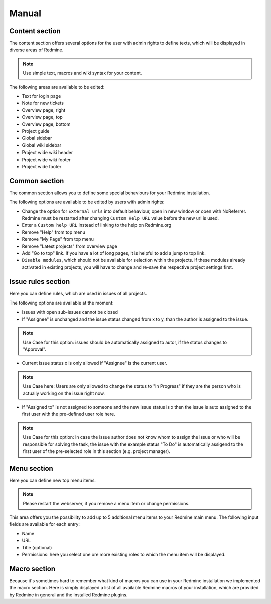 Manual
======

Content section
---------------

The content section offers several options for the user with admin rights to define texts, which will be displayed in diverse areas of Redmine.

.. note:: Use simple text, macros and wiki syntax for your content.

The following areas are available to be edited:

* Text for login page
* Note for new tickets
* Overview page, right
* Overview page, top
* Overview page, bottom
* Project guide
* Global sidebar
* Global wiki sidebar
* Project wide wiki header
* Project wide wiki footer
* Project wide footer

Common section
--------------

The common section allows you to define some special behaviours for your Redmine installation.

The following options are available to be edited by users with admin rights:

* Change the option for ``External urls`` into default behaviour, open in new window or open with NoReferrer. Redmine must be restarted after changing ``Custom Help URL`` value before the new url is used.
* Enter a ``Custom help URL`` instead of linking to the help on Redmine.org
* Remove "Help" from top menu
* Remove "My Page" from top menu
* Remove "Latest projects" from overview page
* Add "Go to top" link. If you have a lot of long pages, it is helpful to add a jump to top link.
* ``Disable modules``, which should not be available for selection within the projects. If these modules already activated in existing projects, you will have to change and re-save the respective project settings first.


Issue rules section
-------------------

Here you can define rules, which are used in issues of all projects.

The following options are available at the moment:

* Issues with open sub-issues cannot be closed
* If "Assignee" is unchanged and the issue status changed from x to y, than the author is assigned to the issue.

.. note:: Use Case for this option: issues should be automatically assigned to autor, if the status changes to "Approval".

* Current issue status x is only allowed if "Assignee" is the current user.

.. note:: Use Case here: Users are only allowed to change the status to "In Progress" if they are the person who is actually working on the issue right now.

* If "Assigned to" is not assigned to someone and the new issue status is x then the issue is auto assigned to the first user with the pre-defined user role here.

.. note:: Use Case for this option: In case the issue author does not know whom to assign the issue or who will be responsible for solving the task, the issue with the example status "To Do" is automatically assigend to the first user of the pre-selected role in this section (e.g. project manager).

Menu section
------------

Here you can define new top menu items.

.. note:: Please restart the webserver, if you remove a menu item or change permissions.

This area offers you the possibility to add up to 5 additional menu items to your Redmine main menu. The following input fields are available for each entry:

* Name
* URL
* Title (optional)
* Permissions: here you select one ore more existing roles to which the menu item will be displayed.

Macro section
-------------

Because it's sometimes hard to remember what kind of macros you can use in your Redmine installation we implemented the macro section.
Here is simply displayed a list of all available Redmine macros of your installation, which are provided by Redmine in general and the installed Redmine plugins.
